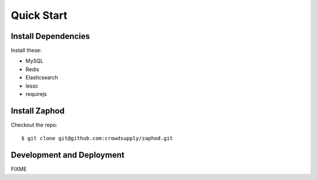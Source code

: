 Quick Start
===========


Install Dependencies
--------------------

Install these:

- MySQL
- Redis
- Elasticsearch
- lessc
- requirejs


Install Zaphod
--------------

Checkout the repo::

    $ git clone git@github.com:crowdsupply/zaphod.git


Development and Deployment
--------------------------

FIXME
